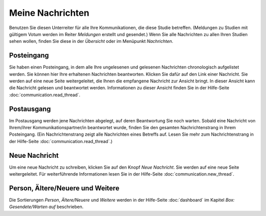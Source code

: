 =================
Meine Nachrichten
=================

Benutzen Sie diesen Unterreiter für alle Ihre Kommunikationen, die diese Studie betreffen. (Meldungen zu Studien mit gültigem Votum werden im Reiter *Meldungen* erstellt und gesendet.) Wenn Sie alle Nachrichten zu allen Ihren Studien sehen wollen, finden Sie diese in der *Übersicht* oder im Menüpunkt *Nachrichten*.

Posteingang
+++++++++++

Sie haben einen Posteingang, in dem alle Ihre ungelesenen und gelesenen Nachrichten chronologisch aufgelistet werden. Sie können hier Ihre erhaltenen Nachrichten beantworten. Klicken Sie dafür auf den Link einer Nachricht. Sie werden auf eine neue Seite weitergeleitet, die Ihnen die empfangene Nachricht zur Ansicht bringt. In dieser Ansicht kann die Nachricht gelesen und beantwortet werden. Informationen zu dieser Ansicht finden Sie in der Hilfe-Seite :doc:`communication.read_thread`.

Postausgang
+++++++++++

Im Postausgang werden jene Nachrichten abgelegt, auf deren Beantwortung Sie noch warten. Sobald eine Nachricht von Ihrem/ihrer Kommunikationspartner/in beantwortet wurde, finden Sie den gesamten Nachrichtenstrang in Ihrem Posteingang. (Ein Nachrichtenstrang zeigt alle Nachrichten eines Betreffs auf. Lesen Sie mehr zum Nachrichtenstrang in der Hilfe-Seite :doc:`communication.read_thread`.)

Neue Nachricht
++++++++++++++

Um eine neue Nachricht zu schreiben, klicken Sie auf den Knopf *Neue Nachricht*. Sie werden auf eine neue Seite weitergeleitet. Für weiterführende Informationen lesen Sie in der Hilfe-Seite :doc:`communication.new_thread`.

Person, Ältere/Neuere und Weitere
+++++++++++++++++++++++++++++++++

Die Sortierungen *Person*, *Ältere/Neuere* und *Weitere* werden in der Hilfe-Seite :doc:`dashboard` im Kapitel *Box: Gesendete/Warten auf* beschrieben.


